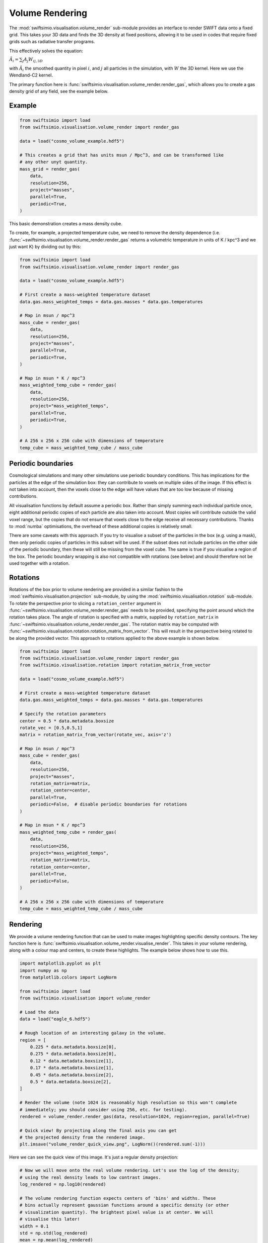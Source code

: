 Volume Rendering
================

The :mod:`swiftsimio.visualisation.volume_render` sub-module provides an
interface to render SWIFT data onto a fixed grid. This takes your 3D data and
finds the 3D density at fixed positions, allowing it to be used in codes that
require fixed grids such as radiative transfer programs.

This effectively solves the equation:

:math:`\tilde{A}_i = \sum_j A_j W_{ij, 3D}`

with :math:`\tilde{A}_i` the smoothed quantity in pixel :math:`i`, and
:math:`j` all particles in the simulation, with :math:`W` the 3D kernel.
Here we use the Wendland-C2 kernel.

The primary function here is
:func:`swiftsimio.visualisation.volume_render.render_gas`, which allows you
to create a gas density grid of any field, see the example below.

Example
-------

.. code-block:: python

   from swiftsimio import load
   from swiftsimio.visualisation.volume_render import render_gas

   data = load("cosmo_volume_example.hdf5")

   # This creates a grid that has units msun / Mpc^3, and can be transformed like
   # any other unyt quantity.
   mass_grid = render_gas(
       data,
       resolution=256,
       project="masses",
       parallel=True,
       periodic=True,
   )

This basic demonstration creates a mass density cube.

To create, for example, a projected temperature cube, we need to remove the
density dependence (i.e. :func:`~swiftsimio.visualisation.volume_render.render_gas` returns a volumetric
temperature in units of K / kpc^3 and we just want K) by dividing out by
this:

.. code-block:: python

   from swiftsimio import load
   from swiftsimio.visualisation.volume_render import render_gas

   data = load("cosmo_volume_example.hdf5")

   # First create a mass-weighted temperature dataset
   data.gas.mass_weighted_temps = data.gas.masses * data.gas.temperatures

   # Map in msun / mpc^3
   mass_cube = render_gas(
       data,
       resolution=256,
       project="masses",
       parallel=True,
       periodic=True,
   )

   # Map in msun * K / mpc^3
   mass_weighted_temp_cube = render_gas(
       data,
       resolution=256,
       project="mass_weighted_temps",
       parallel=True,
       periodic=True,
   )

   # A 256 x 256 x 256 cube with dimensions of temperature
   temp_cube = mass_weighted_temp_cube / mass_cube

Periodic boundaries
-------------------

Cosmological simulations and many other simulations use periodic boundary
conditions. This has implications for the particles at the edge of the
simulation box: they can contribute to voxels on multiple sides of the image.
If this effect is not taken into account, then the voxels close to the edge
will have values that are too low because of missing contributions.

All visualisation functions by default assume a periodic box. Rather than
simply summing each individual particle once, eight additional periodic copies
of each particle are also taken into account. Most copies will contribute
outside the valid voxel range, but the copies that do not ensure that voxels
close to the edge receive all necessary contributions. Thanks to :mod:`numba`
optimisations, the overhead of these additional copies is relatively small.

There are some caveats with this approach. If you try to visualise a subset of
the particles in the box (e.g. using a mask), then only periodic copies of
particles in this subset will be used. If the subset does not include particles
on the other side of the periodic boundary, then these will still be missing
from the voxel cube. The same is true if you visualise a region of the box.
The periodic boundary wrapping is also not compatible with rotations (see below)
and should therefore not be used together with a rotation.

Rotations
---------

Rotations of the box prior to volume rendering are provided in a similar fashion 
to the :mod:`swiftsimio.visualisation.projection` sub-module, by using the 
:mod:`swiftsimio.visualisation.rotation` sub-module. To rotate the perspective
prior to slicing a ``rotation_center`` argument in :func:`~swiftsimio.visualisation.volume_render.render_gas` needs
to be provided, specifying the point around which the rotation takes place. 
The angle of rotation is specified with a matrix, supplied by ``rotation_matrix``
in :func:`~swiftsimio.visualisation.volume_render.render_gas`. The rotation matrix may be computed with 
:func:`~swiftsimio.visualisation.rotation.rotation_matrix_from_vector`. This will result in the perspective being 
rotated to be along the provided vector. This approach to rotations applied to 
the above example is shown below.

.. code-block:: python

   from swiftsimio import load
   from swiftsimio.visualisation.volume_render import render_gas
   from swiftsimio.visualisation.rotation import rotation_matrix_from_vector

   data = load("cosmo_volume_example.hdf5")

   # First create a mass-weighted temperature dataset
   data.gas.mass_weighted_temps = data.gas.masses * data.gas.temperatures

   # Specify the rotation parameters
   center = 0.5 * data.metadata.boxsize
   rotate_vec = [0.5,0.5,1]
   matrix = rotation_matrix_from_vector(rotate_vec, axis='z')
   
   # Map in msun / mpc^3
   mass_cube = render_gas(
       data,
       resolution=256,
       project="masses",
       rotation_matrix=matrix,
       rotation_center=center,
       parallel=True,
       periodic=False,  # disable periodic boundaries for rotations
   )
   
   # Map in msun * K / mpc^3
   mass_weighted_temp_cube = render_gas(
       data, 
       resolution=256,
       project="mass_weighted_temps",
       rotation_matrix=matrix,
       rotation_center=center,
       parallel=True,
       periodic=False,
   )

   # A 256 x 256 x 256 cube with dimensions of temperature
   temp_cube = mass_weighted_temp_cube / mass_cube


Rendering
---------

We provide a volume rendering function that can be used to make images highlighting
specific density contours. The key function here is
:func:`swiftsimio.visualisation.volume_render.visualise_render`. This takes
in your volume rendering, along with a colour map and centers, to create
these highlights. The example below shows how to use this.

.. code-block:: python

   import matplotlib.pyplot as plt
   import numpy as np
   from matplotlib.colors import LogNorm
   
   from swiftsimio import load
   from swiftsimio.visualisation import volume_render
   
   # Load the data
   data = load("eagle_6.hdf5")
   
   # Rough location of an interesting galaxy in the volume.
   region = [
       0.225 * data.metadata.boxsize[0],
       0.275 * data.metadata.boxsize[0],
       0.12 * data.metadata.boxsize[1],
       0.17 * data.metadata.boxsize[1],
       0.45 * data.metadata.boxsize[2],
       0.5 * data.metadata.boxsize[2],
   ]
   
   # Render the volume (note 1024 is reasonably high resolution so this won't complete
   # immediately; you should consider using 256, etc. for testing).
   rendered = volume_render.render_gas(data, resolution=1024, region=region, parallel=True)
   
   # Quick view! By projecting along the final axis you can get
   # the projected density from the rendered image.
   plt.imsave("volume_render_quick_view.png", LogNorm()(rendered.sum(-1)))

Here we can see the quick view of this image. It's just a regular density projection:

.. image:: volume_render_quick_view.png

.. code-block:: python
   
   # Now we will move onto the real volume rendering. Let's use the log of the density;
   # using the real density leads to low contrast images.
   log_rendered = np.log10(rendered)
   
   # The volume rendering function expects centers of 'bins' and widths. These
   # bins actually represent gaussian functions around a specific density (or other
   # visualization quantity). The brightest pixel value is at center. We will
   # visualise this later!
   width = 0.1
   std = np.std(log_rendered)
   mean = np.mean(log_rendered)
   
   # It's helpful to choose the centers relative to the data you have. When making
   # a movie, you will obviously want to choose the centers to be the same for each
   # frame.
   centers = [mean + x * std for x in [1.0, 3.0, 5.0, 7.0]]
   
   # This will visualize your render options. The centers are shown as gaussians and
   # vertical lines.
   fig, ax = volume_render.visualise_render_options(
       centers=centers, widths=width, cmap="viridis"
   )
   
   histogram, edges = np.histogram(
       log_rendered.flat,
       bins=128,
       range=(min(centers) - 5.0 * width, max(centers) + 5.0 * width),
   )
   bc = (edges[:-1] + edges[1:]) / 2.0
   
   # The normalization here is the height of a gaussian!
   ax.plot(bc, histogram / (np.max(histogram) * np.sqrt(2.0 * np.pi) * width))
   ax.semilogy()
   ax.set_xlabel("$\\log_{10}(\\rho)$")
   
   plt.savefig("volume_render_options.png")

This function :func:`swiftsimio.visualisation.volume_render.visualise_render_options` allows
you to see what densities your rendering is picking out:

.. image:: volume_render_options.png

.. code-block:: python   
   
   # Now we can really visualize the rendering.
   img, norms = volume_render.visualise_render(
       log_rendered,
       centers,
       widths=width,
       cmap="viridis",
   )
   
   # Sometimes, these images can be a bit dark. You can increase the brightness using
   # tools like PIL or in your favourite image editor.
   from PIL import Image, ImageEnhance
   
   pilimg = Image.fromarray((img * 255.0).astype(np.uint8))
   enhanced = ImageEnhance.Contrast(ImageEnhance.Brightness(pilimg).enhance(2.0)).enhance(
       1.2
   )
   
   enhanced.save("volume_render_example.png")

Which produces the image:

.. image:: volume_render_example.png

Once you have this base image, you can always use your photo editor to tweak it further.
In particular, open the 'levels' panel and play around with the sliders!


Lower-level API
---------------

The lower-level API for volume rendering allows for any general positions,
smoothing lengths, and smoothed quantities, to generate a pixel grid that
represents the smoothed, volume rendered, version of the data.

This API is available through
:obj:`swiftsimio.visualisation.volume_render_backends.backends` and
:obj:`swiftsimio.visualisation.volume_render_backends.backends_parallel` for parallel
implementations. The parallel versions use significantly more memory as they allocate
a thread-local image array for each thread, summing them in the end. Here we
will only describe the ``scatter`` variant (currently the only option).

To use this function, you will need:

+ x-positions of all of your particles, ``x``.
+ y-positions of all of your particles, ``y``.
+ z-positions of all of your particles, ``z``.
+ A quantity which you wish to smooth for all particles, such as their
  mass, ``m``.
+ Smoothing lengths for all particles, ``h``.
+ The resolution you wish to make your cube at, ``res``.

Optionally, you will also need:
+ the size of the simulation box in x, y and z, ``box_x``, ``box_y`` and ``box_z``.

The key here is that only particles in the domain [0, 1] in x, [0, 1] in y,
and [0, 1] in z. will be visible in the cube. You may have particles outside
of this range; they will not crash the code, and may even contribute to the
image if their smoothing lengths overlap with [0, 1]. You will need to
re-scale your data such that it lives within this range. You should pass in
raw numpy array (not :class:`~swiftsimio.objects.cosmo_array` or :class:`~unyt.array.unyt_array`).
Then you may use the function as follows:

.. code-block:: python

   from swiftsimio.visualisation.volume_render_backends import backends

   volume_render_scatter = backends["scatter"]
   # Using the variable names from above
   out = volume_render_scatter(x=x, y=y, z=z, h=h, m=m, res=res)

``out`` will be a 3D :class:`~numpy.ndarray` grid of shape ``[res, res, res]``. You will
need to re-scale this back to your original dimensions to get it in the
correct units, and do not forget that it now represents the smoothed quantity
per volume.

If the optional arguments ``box_x``, ``box_y`` and ``box_z`` are provided, they
should contain the simulation box size in the same re-scaled coordinates as 
``x``, ``y`` and ``z``. The rendering function will then correctly apply
periodic boundary wrapping. If ``box_x``, ``box_y`` and ``box_z`` are not
provided or set to 0, no periodic boundaries are applied.
